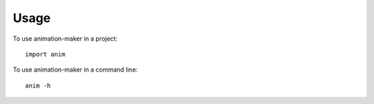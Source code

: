 =====
Usage
=====

To use animation-maker in a project::

    import anim


To use animation-maker in a command line::

    anim -h
